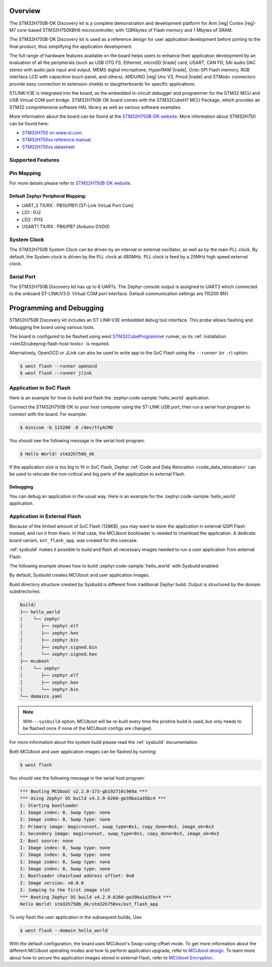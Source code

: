 .. zephyr:board:: stm32h750b_dk

Overview
********

The STM32H750B-DK Discovery kit is a complete demonstration and development
platform for Arm |reg| Cortex |reg|-M7 core-based STM32H750XBH6 microcontroller, with
128Kbytes of Flash memory and 1 Mbytes of SRAM.

The STM32H750B-DK Discovery kit is used as a reference design for user
application development before porting to the final product, thus simplifying
the application development.

The full range of hardware features available on the board helps users to enhance
their application development by an evaluation of all the peripherals (such as
USB OTG FS, Ethernet, microSD |trade| card, USART, CAN FD, SAI audio DAC stereo with
audio jack input and output, MEMS digital microphone, HyperRAM |trade|,
Octo-SPI Flash memory, RGB interface LCD with capacitive touch panel, and others).
ARDUINO |reg| Uno V3, Pmod |trade| and STMod+ connectors provide easy connection to extension
shields or daughterboards for specific applications.

STLINK-V3E is integrated into the board, as the embedded in-circuit debugger and
programmer for the STM32 MCU and USB Virtual COM port bridge. STM32H750B-DK board
comes with the STM32CubeH7 MCU Package, which provides an STM32 comprehensive
software HAL library as well as various software examples.

More information about the board can be found at the `STM32H750B-DK website`_.
More information about STM32H750 can be found here:

- `STM32H750 on www.st.com`_
- `STM32H750xx reference manual`_
- `STM32H750xx datasheet`_

Supported Features
==================

.. zephyr:board-supported-hw::

Pin Mapping
===========

For more details please refer to `STM32H750B-DK website`_.

Default Zephyr Peripheral Mapping:
----------------------------------

- UART_3 TX/RX : PB10/PB11 (ST-Link Virtual Port Com)
- LD1 : PJ2
- LD2 : PI13
- USART1 TX/RX : PB6/PB7 (Arduino D1/D0)

System Clock
============

The STM32H750B System Clock can be driven by an internal or external oscillator,
as well as by the main PLL clock. By default, the System clock
is driven by the PLL clock at 480MHz. PLL clock is feed by a 25MHz high speed external clock.

Serial Port
===========

The STM32H750B Discovery kit has up to 6 UARTs.
The Zephyr console output is assigned to UART3 which connected to the onboard ST-LINK/V3.0. Virtual
COM port interface. Default communication settings are 115200 8N1.


Programming and Debugging
*************************

.. zephyr:board-supported-runners::

STM32H750B Discovery kit includes an ST-LINK-V3E embedded debug tool interface.
This probe allows flashing and debugging the board using various tools.

The board is configured to be flashed using west `STM32CubeProgrammer`_ runner,
so its :ref:`installation <stm32cubeprog-flash-host-tools>` is required.

Alternatively, OpenOCD or JLink can also be used to write app to the SoC Flash using
the ``--runner`` (or ``-r``) option:

.. code-block:: console

   $ west flash --runner openocd
   $ west flash --runner jlink

Application in SoC Flash
========================

Here is an example for how to build and flash the :zephyr:code-sample:`hello_world` application.

.. zephyr-app-commands::
   :zephyr-app: samples/hello_world
   :board: stm32h750b_dk
   :goals: build flash

Connect the STM32H750B-DK to your host computer using the ST-LINK
USB port, then run a serial host program to connect with the board. For example:

.. code-block:: console

   $ minicom -b 115200 -D /dev/ttyACM0

You should see the following message in the serial host program:

.. code-block:: console

   $ Hello World! stm32h750b_dk

If the application size is too big to fit in SoC Flash,
Zephyr :ref:`Code and Data Relocation <code_data_relocation>` can be used to relocate
the non-critical and big parts of the application to external Flash.

Debugging
---------

You can debug an application in the usual way.  Here is an example for the
:zephyr:code-sample:`hello_world` application.

.. zephyr-app-commands::
   :zephyr-app: samples/hello_world
   :board: stm32h750b_dk
   :goals: debug

Application in External Flash
=============================

Because of the limited amount of SoC Flash (128KB), you may want to store the application
in external QSPI Flash instead, and run it from there. In that case, the MCUboot bootloader
is needed to chainload the application. A dedicate board variant, ``ext_flash_app``, was created
for this usecase.

:ref:`sysbuild` makes it possible to build and flash all necessary images needed to run a user application
from external Flash.

The following example shows how to build :zephyr:code-sample:`hello_world` with Sysbuild enabled:

.. zephyr-app-commands::
   :tool: west
   :zephyr-app: samples/hello_world
   :board: stm32h750b_dk/stm32h750xx/ext_flash_app
   :goals: build
   :west-args: --sysbuild

By default, Sysbuild creates MCUboot and user application images.

Build directory structure created by Sysbuild is different from traditional
Zephyr build. Output is structured by the domain subdirectories:

.. code-block::

  build/
  ├── hello_world
  |    └── zephyr
  │       ├── zephyr.elf
  │       ├── zephyr.hex
  │       ├── zephyr.bin
  │       ├── zephyr.signed.bin
  │       └── zephyr.signed.hex
  ├── mcuboot
  │    └── zephyr
  │       ├── zephyr.elf
  │       ├── zephyr.hex
  │       └── zephyr.bin
  └── domains.yaml

.. note::

   With ``--sysbuild`` option, MCUboot will be re-built every time the pristine build is used,
   but only needs to be flashed once if none of the MCUboot configs are changed.

For more information about the system build please read the :ref:`sysbuild` documentation.

Both MCUboot and user application images can be flashed by running:

.. code-block:: console

   $ west flash

You should see the following message in the serial host program:

.. code-block:: console

   *** Booting MCUboot v2.2.0-173-gb192716c969a ***
   *** Using Zephyr OS build v4.2.0-6260-ge39ba1a35bc4 ***
   I: Starting bootloader
   I: Image index: 0, Swap type: none
   I: Image index: 0, Swap type: none
   I: Primary image: magic=unset, swap_type=0x1, copy_done=0x3, image_ok=0x3
   I: Secondary image: magic=unset, swap_type=0x1, copy_done=0x3, image_ok=0x3
   I: Boot source: none
   I: Image index: 0, Swap type: none
   I: Image index: 0, Swap type: none
   I: Image index: 0, Swap type: none
   I: Image index: 0, Swap type: none
   I: Bootloader chainload address offset: 0x0
   I: Image version: v0.0.0
   I: Jumping to the first image slot
   *** Booting Zephyr OS build v4.2.0-6260-ge39ba1a35bc4 ***
   Hello World! stm32h750b_dk/stm32h750xx/ext_flash_app

To only flash the user application in the subsequent builds, Use:

.. code-block:: console

   $ west flash --domain hello_world

With the default configuration, the board uses MCUboot's Swap-using-offset mode.
To get more information about the different MCUboot operating modes and how to
perform application upgrade, refer to `MCUboot design`_.
To learn more about how to secure the application images stored in external Flash,
refer to `MCUboot Encryption`_.


.. _STM32H750B-DK website:
   https://www.st.com/en/evaluation-tools/stm32h750b-dk.html

.. _STM32H750 on www.st.com:
   https://www.st.com/en/microcontrollers-microprocessors/stm32h750-value-line.html

.. _STM32H750xx reference manual:
   https://www.st.com/resource/en/reference_manual/rm0433-stm32h742-stm32h743753-and-stm32h750-value-line-advanced-armbased-32bit-mcus-stmicroelectronics.pdf

.. _STM32H750xx datasheet:
   https://www.st.com/resource/en/datasheet/stm32h750ib.pdf

.. _STM32CubeProgrammer:
   https://www.st.com/en/development-tools/stm32cubeprog.html

.. _MCUboot design:
   https://docs.mcuboot.com/design.html

.. _MCUboot Encryption:
   https://docs.mcuboot.com/encrypted_images.html
